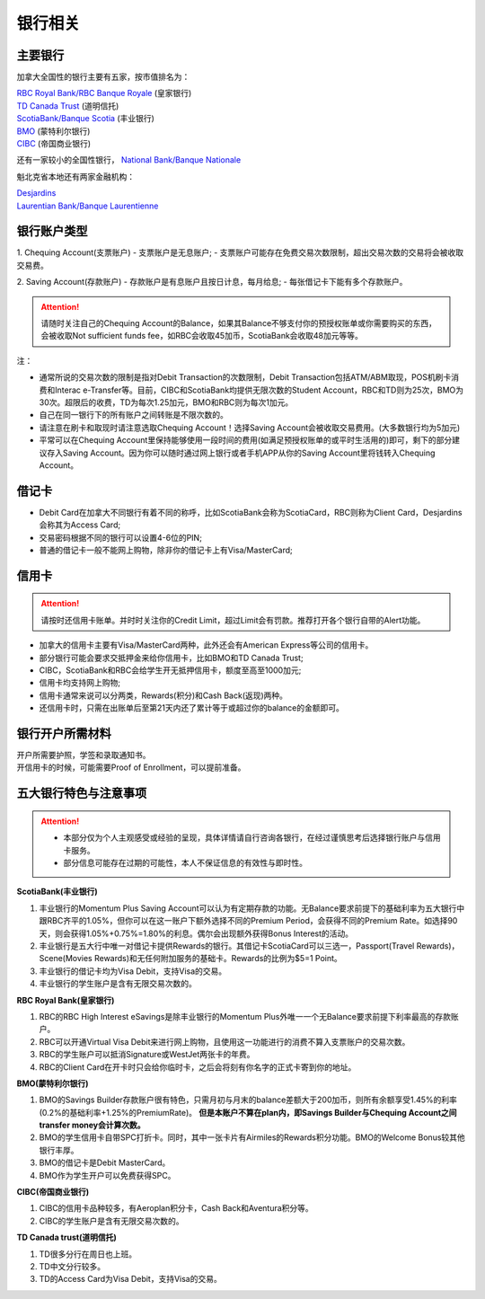 银行相关
========================================

主要银行
-----------------------------------
加拿大全国性的银行主要有五家，按市值排名为：

| `RBC Royal Bank/RBC Banque Royale <https://www.rbcroyalbank.com/personal.html>`_ (皇家银行)
| `TD Canada Trust <https://www.td.com/ca/en/personal-banking>`_ (道明信托)
| `ScotiaBank/Banque Scotia <https://www.scotiabank.com/ca/en/0,,2,00.html>`_ (丰业银行)
| `BMO <https://www.bmo.com/main/personal>`_ (蒙特利尔银行)
| `CIBC <https://www.cibc.com/en/personal-banking.html>`_ (帝国商业银行)

还有一家较小的全国性银行， `National Bank/Banque Nationale <https://www.nbc.ca>`_

魁北克省本地还有两家金融机构：

| `Desjardins <https://www.desjardins.com/ca/>`_
| `Laurentian Bank/Banque Laurentienne <https://www.laurentianbank.ca/en/personal_banking_services/index.html>`_

银行账户类型
-----------------------------------
1. Chequing Account(支票账户)
- 支票账户是无息账户;
- 支票账户可能存在免费交易次数限制，超出交易次数的交易将会被收取交易费。

2. Saving Account(存款账户)
- 存款账户是有息账户且按日计息，每月给息;
- 每张借记卡下能有多个存款账户。

.. attention::
  | 请随时关注自己的Chequing Account的Balance，如果其Balance不够支付你的预授权账单或你需要购买的东西，会被收取Not sufficient funds fee，如RBC会收取45加币，ScotiaBank会收取48加元等等。

注：

* 通常所说的交易次数的限制是指对Debit Transaction的次数限制，Debit Transaction包括ATM/ABM取现，POS机刷卡消费和Interac e-Transfer等。目前，CIBC和ScotiaBank均提供无限次数的Student Account，RBC和TD则为25次，BMO为30次。超限后的收费，TD为每次1.25加元，BMO和RBC则为每次1加元。
* 自己在同一银行下的所有账户之间转账是不限次数的。
* 请注意在刷卡和取现时请注意选取Chequing Account！选择Saving Account会被收取交易费用。(大多数银行均为5加元)
* 平常可以在Chequing Account里保持能够使用一段时间的费用(如满足预授权账单的或平时生活用的)即可，剩下的部分建议存入Saving Account。因为你可以随时通过网上银行或者手机APP从你的Saving Account里将钱转入Chequing Account。

借记卡
-----------------------------------
- Debit Card在加拿大不同银行有着不同的称呼，比如ScotiaBank会称为ScotiaCard，RBC则称为Client Card，Desjardins会称其为Access Card;
- 交易密码根据不同的银行可以设置4-6位的PIN;
- 普通的借记卡一般不能网上购物，除非你的借记卡上有Visa/MasterCard;


信用卡
-----------------------------------
.. attention::
  | 请按时还信用卡账单。并时时关注你的Credit Limit，超过Limit会有罚款。推荐打开各个银行自带的Alert功能。

- 加拿大的信用卡主要有Visa/MasterCard两种，此外还会有American Express等公司的信用卡。
- 部分银行可能会要求交抵押金来给你信用卡，比如BMO和TD Canada Trust;
- CIBC，ScotiaBank和RBC会给学生开无抵押信用卡，额度至高至1000加元;
- 信用卡均支持网上购物;
- 信用卡通常来说可以分两类，Rewards(积分)和Cash Back(返现)两种。
- 还信用卡时，只需在出账单后至第21天内还了累计等于或超过你的balance的金额即可。

银行开户所需材料
-----------------------------------
| 开户所需要护照，学签和录取通知书。
| 开信用卡的时候，可能需要Proof of Enrollment，可以提前准备。


五大银行特色与注意事项
-----------------------------------

.. attention::
  - 本部分仅为个人主观感受或经验的呈现，具体详情请自行咨询各银行，在经过谨慎思考后选择银行账户与信用卡服务。
  - 部分信息可能存在过期的可能性，本人不保证信息的有效性与即时性。

**ScotiaBank(丰业银行)**

1. 丰业银行的Momentum Plus Saving Account可以认为有定期存款的功能。无Balance要求前提下的基础利率为五大银行中跟RBC齐平的1.05%，但你可以在这一账户下额外选择不同的Premium Period，会获得不同的Premium Rate。如选择90天，则会获得1.05%+0.75%=1.80%的利息。偶尔会出现额外获得Bonus Interest的活动。
2. 丰业银行是五大行中唯一对借记卡提供Rewards的银行。其借记卡ScotiaCard可以三选一，Passport(Travel Rewards)，Scene(Movies Rewards)和无任何附加服务的基础卡。Rewards的比例为$5=1 Point。
3. 丰业银行的借记卡均为Visa Debit，支持Visa的交易。
4. 丰业银行的学生账户是含有无限交易次数的。

**RBC Royal Bank(皇家银行)**

1. RBC的RBC High Interest eSavings是除丰业银行的Momentum Plus外唯一一个无Balance要求前提下利率最高的存款账户。
2. RBC可以开通Virtual Visa Debit来进行网上购物，且使用这一功能进行的消费不算入支票账户的交易次数。
3. RBC的学生账户可以抵消Signature或WestJet两张卡的年费。
4. RBC的Client Card在开卡时只会给你临时卡，之后会将刻有你名字的正式卡寄到你的地址。

**BMO(蒙特利尔银行)**

1. BMO的Savings Builder存款账户很有特色，只需月初与月末的balance差额大于200加币，则所有余额享受1.45%的利率(0.2%的基础利率+1.25%的PremiumRate)。 **但是本账户不算在plan内，即Savings Builder与Chequing Account之间transfer money会计算次数。**
2. BMO的学生信用卡自带SPC打折卡。同时，其中一张卡片有Airmiles的Rewards积分功能。BMO的Welcome Bonus较其他银行丰厚。
3. BMO的借记卡是Debit MasterCard。
4. BMO作为学生开户可以免费获得SPC。

**CIBC(帝国商业银行)**

1. CIBC的信用卡品种较多，有Aeroplan积分卡，Cash Back和Aventura积分等。
2. CIBC的学生账户是含有无限交易次数的。

**TD Canada trust(道明信托)**

1. TD很多分行在周日也上班。
2. TD中文分行较多。
3. TD的Access Card为Visa Debit，支持Visa的交易。


